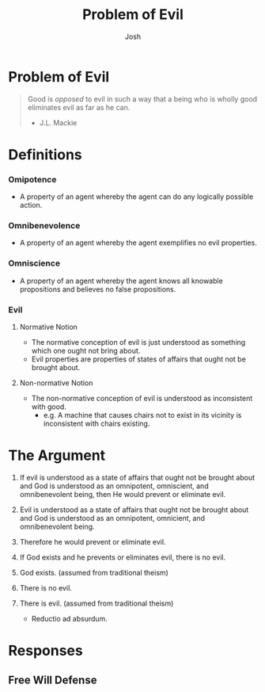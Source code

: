 #+TITLE: Problem of Evil
#+DESCRIPTION: Notes on the Logical Problem Of Evil Dialectic
#+AUTHOR: Josh

* Problem of Evil

#+begin_quote
  Good is /opposed/ to evil in such a way that a being who is wholly good eliminates evil as far as he can.
  - J.L. Mackie
#+end_quote

* Definitions
*** Omipotence
+ A property of an agent whereby the agent can do any logically possible action.

*** Omnibenevolence
+ A property of an agent whereby the agent exemplifies no evil properties.

*** Omniscience
+ A property of an agent whereby the agent knows all knowable propositions and believes no false propositions.

*** Evil
**** Normative Notion
+ The normative conception of evil is just understood as something which one ought not bring about.
+ Evil properties are properties of states of affairs that ought not be brought about.
**** Non-normative Notion
+ The non-normative conception of evil is understood as inconsistent with good.
  + e.g. A machine that causes chairs not to exist in its vicinity is inconsistent with chairs existing.

* The Argument

1. If evil is understood as a state of affairs that ought not be brought about and God is understood as an omnipotent, omniscient, and omnibenevolent being, then He would prevent or eliminate evil.

2. Evil is understood as a state of affairs that ought not be brought about and God is understood as an omnipotent, omnicient, and omnibenevolent being.

3. Therefore he would prevent or eliminate evil.

4. If God exists and he prevents or eliminates evil, there is no evil.

5. God exists. (assumed from traditional theism)

6. There is no evil.

7. There is evil. (assumed from traditional theism)

   + Reductio ad absurdum.

* Responses
** Free Will Defense
